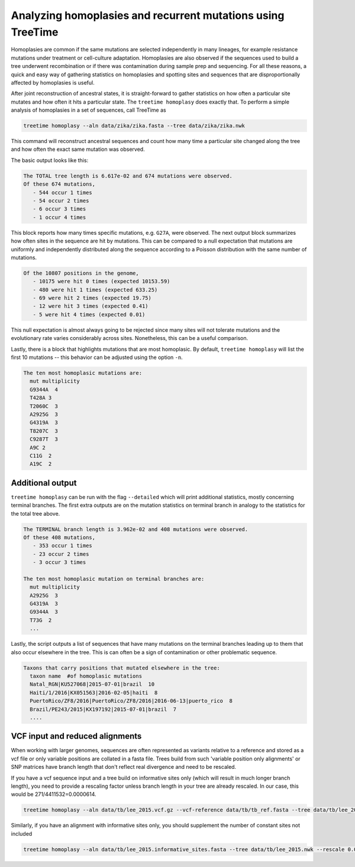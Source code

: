 
Analyzing homoplasies and recurrent mutations using TreeTime
------------------------------------------------------------

Homoplasies are common if the same mutations are selected independently in many lineages, for example resistance mutations under treatment or cell-culture adaptation.
Homoplasies are also observed if the sequences used to build a tree underwent recombination or if there was contamination during sample prep and sequencing.
For all these reasons, a quick and easy way of gathering statistics on homoplasies and spotting sites and sequences that are disproportionally affected by homoplasies is useful.

After joint reconstruction of ancestral states, it is straight-forward to gather statistics on how often a particular site mutates and how often it hits a particular state.
The ``treetime homoplasy`` does exactly that.
To perform a simple analysis of homoplasies in a set of sequences, call TreeTime as

.. code-block:: bash

   treetime homoplasy --aln data/zika/zika.fasta --tree data/zika/zika.nwk

This command will reconstruct ancestral sequences and count how many time a particular site changed along the tree and how often the exact same mutation was observed.

The basic output looks like this:

.. code-block:: bash

   The TOTAL tree length is 6.617e-02 and 674 mutations were observed.
   Of these 674 mutations,
      - 544 occur 1 times
      - 54 occur 2 times
      - 6 occur 3 times
      - 1 occur 4 times

This block reports how many times specific mutations, e.g. ``G27A``\ , were observed.
The next output block summarizes how often sites in the sequence are hit by mutations.
This can be compared to a null expectation that mutations are uniformly and independently distributed along the sequence according to a Poisson distribution with the same number of mutations.

.. code-block:: bash

   Of the 10807 positions in the genome,
      - 10175 were hit 0 times (expected 10153.59)
      - 480 were hit 1 times (expected 633.25)
      - 69 were hit 2 times (expected 19.75)
      - 12 were hit 3 times (expected 0.41)
      - 5 were hit 4 times (expected 0.01)

This null expectation is almost always going to be rejected since many sites will not tolerate mutations and the evolutionary rate varies considerably across sites.
Nonetheless, this can be a useful comparison.

Lastly, there is a block that highlights mutations that are most homoplasic.
By default, ``treetime homoplasy`` will list the first 10 mutations -- this behavior can be adjusted using the option ``-n``.

.. code-block:: bash

   The ten most homoplasic mutations are:
     mut multiplicity
     G9344A  4
     T428A 3
     T2060C  3
     A2925G  3
     G4319A  3
     T8207C  3
     C9287T  3
     A9C 2
     C11G  2
     A19C  2

Additional output
^^^^^^^^^^^^^^^^^

``treetime homoplasy`` can be run with the flag ``--detailed`` which will print additional statistics, mostly concerning terminal branches.
The first extra outputs are on the mutation statistics on terminal branch in analogy to the statistics for the total tree above.

.. code-block:: bash

   The TERMINAL branch length is 3.962e-02 and 408 mutations were observed.
   Of these 408 mutations,
      - 353 occur 1 times
      - 23 occur 2 times
      - 3 occur 3 times

   The ten most homoplasic mutation on terminal branches are:
     mut multiplicity
     A2925G  3
     G4319A  3
     G9344A  3
     T73G  2
     ...

Lastly, the script outputs a list of sequences that have many mutations on the terminal branches leading up to them that also occur elsewhere in the tree.
This is can often be a sign of contamination or other problematic sequence.

.. code-block:: bash

   Taxons that carry positions that mutated elsewhere in the tree:
     taxon name  #of homoplasic mutations
     Natal_RGN|KU527068|2015-07-01|brazil  10
     Haiti/1/2016|KX051563|2016-02-05|haiti  8
     PuertoRico/ZF8/2016|PuertoRico/ZF8/2016|2016-06-13|puerto_rico  8
     Brazil/PE243/2015|KX197192|2015-07-01|brazil  7
     ....

VCF input and reduced alignments
^^^^^^^^^^^^^^^^^^^^^^^^^^^^^^^^

When working with larger genomes, sequences are often represented as variants relative to a reference and stored as a vcf file or only variable positions are collated in a fasta file.
Trees build from such 'variable position only alignments' or SNP matrices have branch length that don't reflect real divergence and need to be rescaled.

If you have a vcf sequence input and a tree build on informative sites only (which will result in much longer branch length), you need to provide a rescaling factor unless branch length in your tree are already rescaled.
In our case, this would be 271/4411532=0.0000614.

.. code-block:: bash

   treetime homoplasy --aln data/tb/lee_2015.vcf.gz --vcf-reference data/tb/tb_ref.fasta --tree data/tb/lee_2015.nwk --rescale 0.0000614

Similarly, if you have an alignment with informative sites only, you should supplement the number of constant sites not included

.. code-block:: bash

   treetime homoplasy --aln data/tb/lee_2015.informative_sites.fasta --tree data/tb/lee_2015.nwk --rescale 0.0000614 --const 4411361

